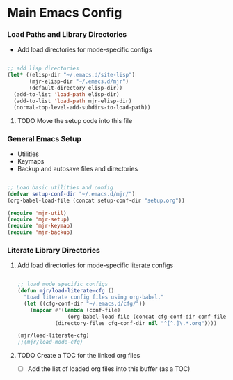 
* Main Emacs Config
*** Load Paths and Library Directories
    - Add load directories for mode-specific configs
    #+BEGIN_SRC emacs-lisp

      ;; add lisp directories
      (let* ((elisp-dir "~/.emacs.d/site-lisp")
             (mjr-elisp-dir "~/.emacs.d/mjr")
             (default-directory elisp-dir))
        (add-to-list 'load-path elisp-dir)
        (add-to-list 'load-path mjr-elisp-dir)
        (normal-top-level-add-subdirs-to-load-path))

    #+END_SRC
***** TODO Move the setup code into this file

*** General Emacs Setup
    - Utilities
    - Keymaps
    - Backup and autosave files and directories

    #+BEGIN_SRC emacs-lisp

      ;; Load basic utilities and config
      (defvar setup-conf-dir "~/.emacs.d/mjr/")
      (org-babel-load-file (concat setup-conf-dir "setup.org"))

      (require 'mjr-util)
      (require 'mjr-setup)
      (require 'mjr-keymap)
      (require 'mjr-backup)

     #+END_SRC

*** Literate Library Directories
***** Add load directories for mode-specific literate configs
      #+BEGIN_SRC emacs-lisp

        ;; load mode specific configs
        (defun mjr/load-literate-cfg ()
          "Load literate config files using org-babel."
          (let ((cfg-conf-dir "~/.emacs.d/cfg/"))
            (mapcar #'(lambda (conf-file)
                        (org-babel-load-file (concat cfg-conf-dir conf-file)))
                    (directory-files cfg-conf-dir nil "^[^.]\.*.org"))))

        (mjr/load-literate-cfg)
        ;;(mjr/load-mode-cfg)

      #+END_SRC
***** TODO Create a TOC for the linked org files
      - [ ] Add the list of loaded org files into this buffer (as a TOC)
